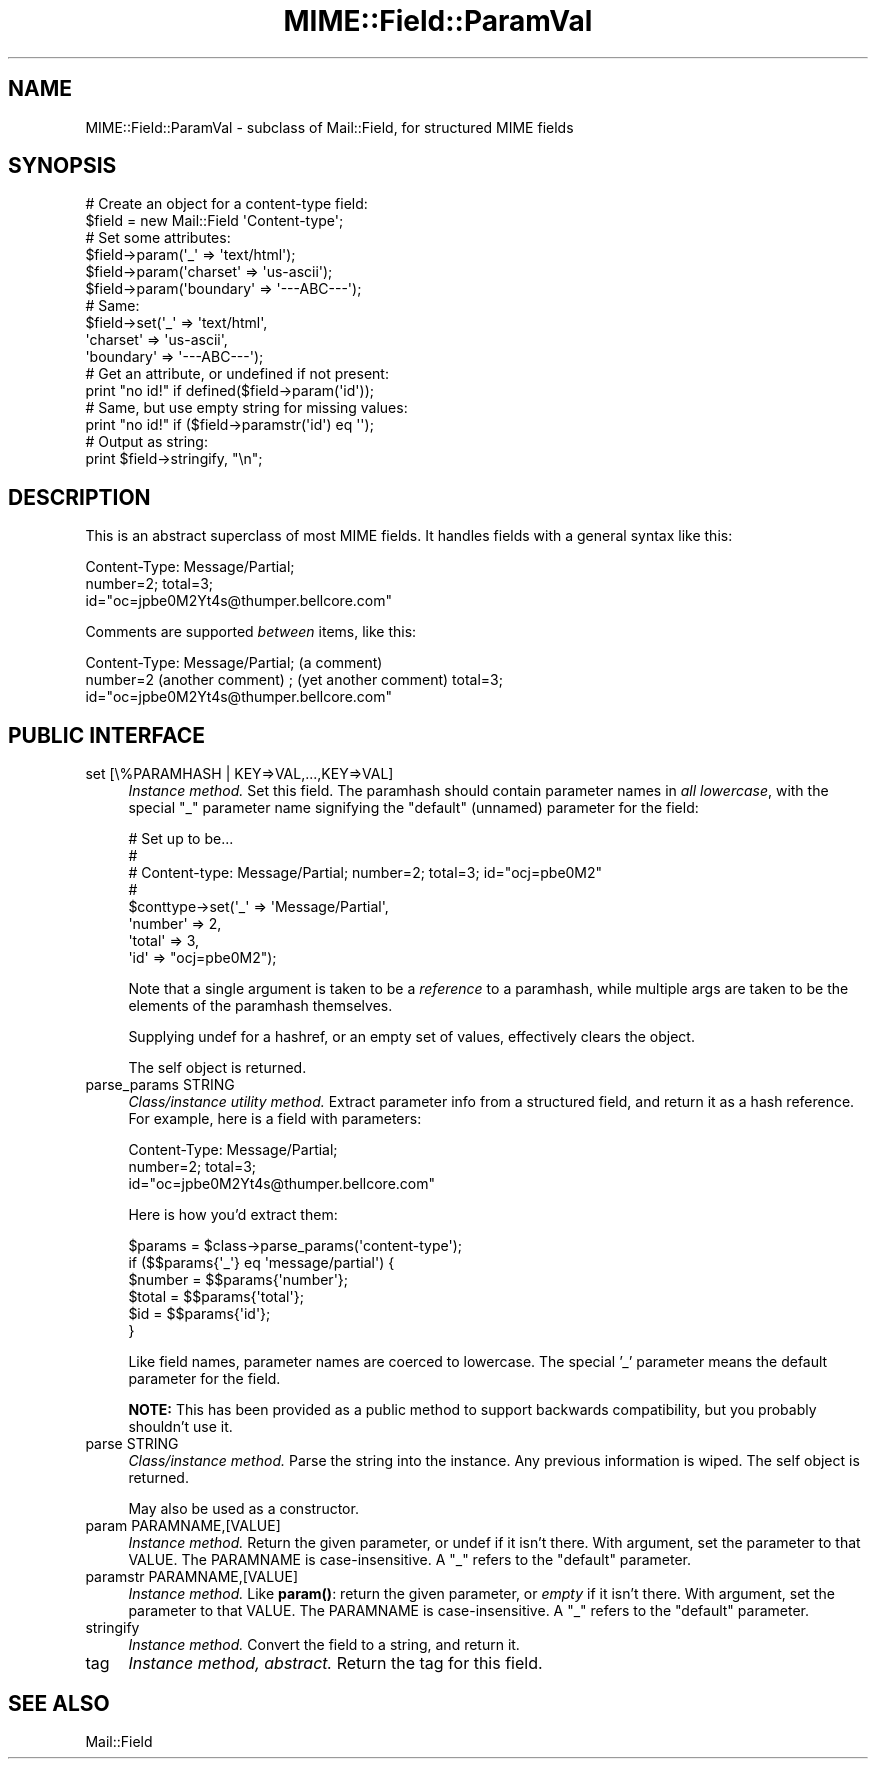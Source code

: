 .\" -*- mode: troff; coding: utf-8 -*-
.\" Automatically generated by Pod::Man 5.01 (Pod::Simple 3.43)
.\"
.\" Standard preamble:
.\" ========================================================================
.de Sp \" Vertical space (when we can't use .PP)
.if t .sp .5v
.if n .sp
..
.de Vb \" Begin verbatim text
.ft CW
.nf
.ne \\$1
..
.de Ve \" End verbatim text
.ft R
.fi
..
.\" \*(C` and \*(C' are quotes in nroff, nothing in troff, for use with C<>.
.ie n \{\
.    ds C` ""
.    ds C' ""
'br\}
.el\{\
.    ds C`
.    ds C'
'br\}
.\"
.\" Escape single quotes in literal strings from groff's Unicode transform.
.ie \n(.g .ds Aq \(aq
.el       .ds Aq '
.\"
.\" If the F register is >0, we'll generate index entries on stderr for
.\" titles (.TH), headers (.SH), subsections (.SS), items (.Ip), and index
.\" entries marked with X<> in POD.  Of course, you'll have to process the
.\" output yourself in some meaningful fashion.
.\"
.\" Avoid warning from groff about undefined register 'F'.
.de IX
..
.nr rF 0
.if \n(.g .if rF .nr rF 1
.if (\n(rF:(\n(.g==0)) \{\
.    if \nF \{\
.        de IX
.        tm Index:\\$1\t\\n%\t"\\$2"
..
.        if !\nF==2 \{\
.            nr % 0
.            nr F 2
.        \}
.    \}
.\}
.rr rF
.\" ========================================================================
.\"
.IX Title "MIME::Field::ParamVal 3"
.TH MIME::Field::ParamVal 3 2024-01-08 "perl v5.38.2" "User Contributed Perl Documentation"
.\" For nroff, turn off justification.  Always turn off hyphenation; it makes
.\" way too many mistakes in technical documents.
.if n .ad l
.nh
.SH NAME
MIME::Field::ParamVal \- subclass of Mail::Field, for structured MIME fields
.SH SYNOPSIS
.IX Header "SYNOPSIS"
.Vb 2
\&    # Create an object for a content\-type field:
\&    $field = new Mail::Field \*(AqContent\-type\*(Aq;
\&
\&    # Set some attributes:
\&    $field\->param(\*(Aq_\*(Aq        => \*(Aqtext/html\*(Aq);
\&    $field\->param(\*(Aqcharset\*(Aq  => \*(Aqus\-ascii\*(Aq);
\&    $field\->param(\*(Aqboundary\*(Aq => \*(Aq\-\-\-ABC\-\-\-\*(Aq);
\&
\&    # Same:
\&    $field\->set(\*(Aq_\*(Aq        => \*(Aqtext/html\*(Aq,
\&                \*(Aqcharset\*(Aq  => \*(Aqus\-ascii\*(Aq,
\&                \*(Aqboundary\*(Aq => \*(Aq\-\-\-ABC\-\-\-\*(Aq);
\&
\&    # Get an attribute, or undefined if not present:
\&    print "no id!"  if defined($field\->param(\*(Aqid\*(Aq));
\&
\&    # Same, but use empty string for missing values:
\&    print "no id!"  if ($field\->paramstr(\*(Aqid\*(Aq) eq \*(Aq\*(Aq);
\&
\&    # Output as string:
\&    print $field\->stringify, "\en";
.Ve
.SH DESCRIPTION
.IX Header "DESCRIPTION"
This is an abstract superclass of most MIME fields.  It handles
fields with a general syntax like this:
.PP
.Vb 3
\&    Content\-Type: Message/Partial;
\&        number=2; total=3;
\&        id="oc=jpbe0M2Yt4s@thumper.bellcore.com"
.Ve
.PP
Comments are supported \fIbetween\fR items, like this:
.PP
.Vb 3
\&    Content\-Type: Message/Partial; (a comment)
\&        number=2  (another comment) ; (yet another comment) total=3;
\&        id="oc=jpbe0M2Yt4s@thumper.bellcore.com"
.Ve
.SH "PUBLIC INTERFACE"
.IX Header "PUBLIC INTERFACE"
.IP "set [\e%PARAMHASH | KEY=>VAL,...,KEY=>VAL]" 4
.IX Item "set [%PARAMHASH | KEY=>VAL,...,KEY=>VAL]"
\&\fIInstance method.\fR  Set this field.
The paramhash should contain parameter names
in \fIall lowercase\fR, with the special \f(CW"_"\fR parameter name
signifying the "default" (unnamed) parameter for the field:
.Sp
.Vb 8
\&   # Set up to be...
\&   #
\&   #     Content\-type: Message/Partial; number=2; total=3; id="ocj=pbe0M2"
\&   #
\&   $conttype\->set(\*(Aq_\*(Aq       => \*(AqMessage/Partial\*(Aq,
\&                  \*(Aqnumber\*(Aq  => 2,
\&                  \*(Aqtotal\*(Aq   => 3,
\&                  \*(Aqid\*(Aq      => "ocj=pbe0M2");
.Ve
.Sp
Note that a single argument is taken to be a \fIreference\fR to
a paramhash, while multiple args are taken to be the elements
of the paramhash themselves.
.Sp
Supplying undef for a hashref, or an empty set of values, effectively
clears the object.
.Sp
The self object is returned.
.IP "parse_params STRING" 4
.IX Item "parse_params STRING"
\&\fIClass/instance utility method.\fR
Extract parameter info from a structured field, and return
it as a hash reference.  For example, here is a field with parameters:
.Sp
.Vb 3
\&    Content\-Type: Message/Partial;
\&        number=2; total=3;
\&        id="oc=jpbe0M2Yt4s@thumper.bellcore.com"
.Ve
.Sp
Here is how you'd extract them:
.Sp
.Vb 6
\&    $params = $class\->parse_params(\*(Aqcontent\-type\*(Aq);
\&    if ($$params{\*(Aq_\*(Aq} eq \*(Aqmessage/partial\*(Aq) {
\&        $number = $$params{\*(Aqnumber\*(Aq};
\&        $total  = $$params{\*(Aqtotal\*(Aq};
\&        $id     = $$params{\*(Aqid\*(Aq};
\&    }
.Ve
.Sp
Like field names, parameter names are coerced to lowercase.
The special '_' parameter means the default parameter for the
field.
.Sp
\&\fBNOTE:\fR This has been provided as a public method to support backwards
compatibility, but you probably shouldn't use it.
.IP "parse STRING" 4
.IX Item "parse STRING"
\&\fIClass/instance method.\fR
Parse the string into the instance.  Any previous information is wiped.
The self object is returned.
.Sp
May also be used as a constructor.
.IP "param PARAMNAME,[VALUE]" 4
.IX Item "param PARAMNAME,[VALUE]"
\&\fIInstance method.\fR
Return the given parameter, or undef if it isn't there.
With argument, set the parameter to that VALUE.
The PARAMNAME is case-insensitive.  A "_" refers to the "default" parameter.
.IP "paramstr PARAMNAME,[VALUE]" 4
.IX Item "paramstr PARAMNAME,[VALUE]"
\&\fIInstance method.\fR
Like \fBparam()\fR: return the given parameter, or \fIempty\fR if it isn't there.
With argument, set the parameter to that VALUE.
The PARAMNAME is case-insensitive.  A "_" refers to the "default" parameter.
.IP stringify 4
.IX Item "stringify"
\&\fIInstance method.\fR
Convert the field to a string, and return it.
.IP tag 4
.IX Item "tag"
\&\fIInstance method, abstract.\fR
Return the tag for this field.
.SH "SEE ALSO"
.IX Header "SEE ALSO"
Mail::Field
